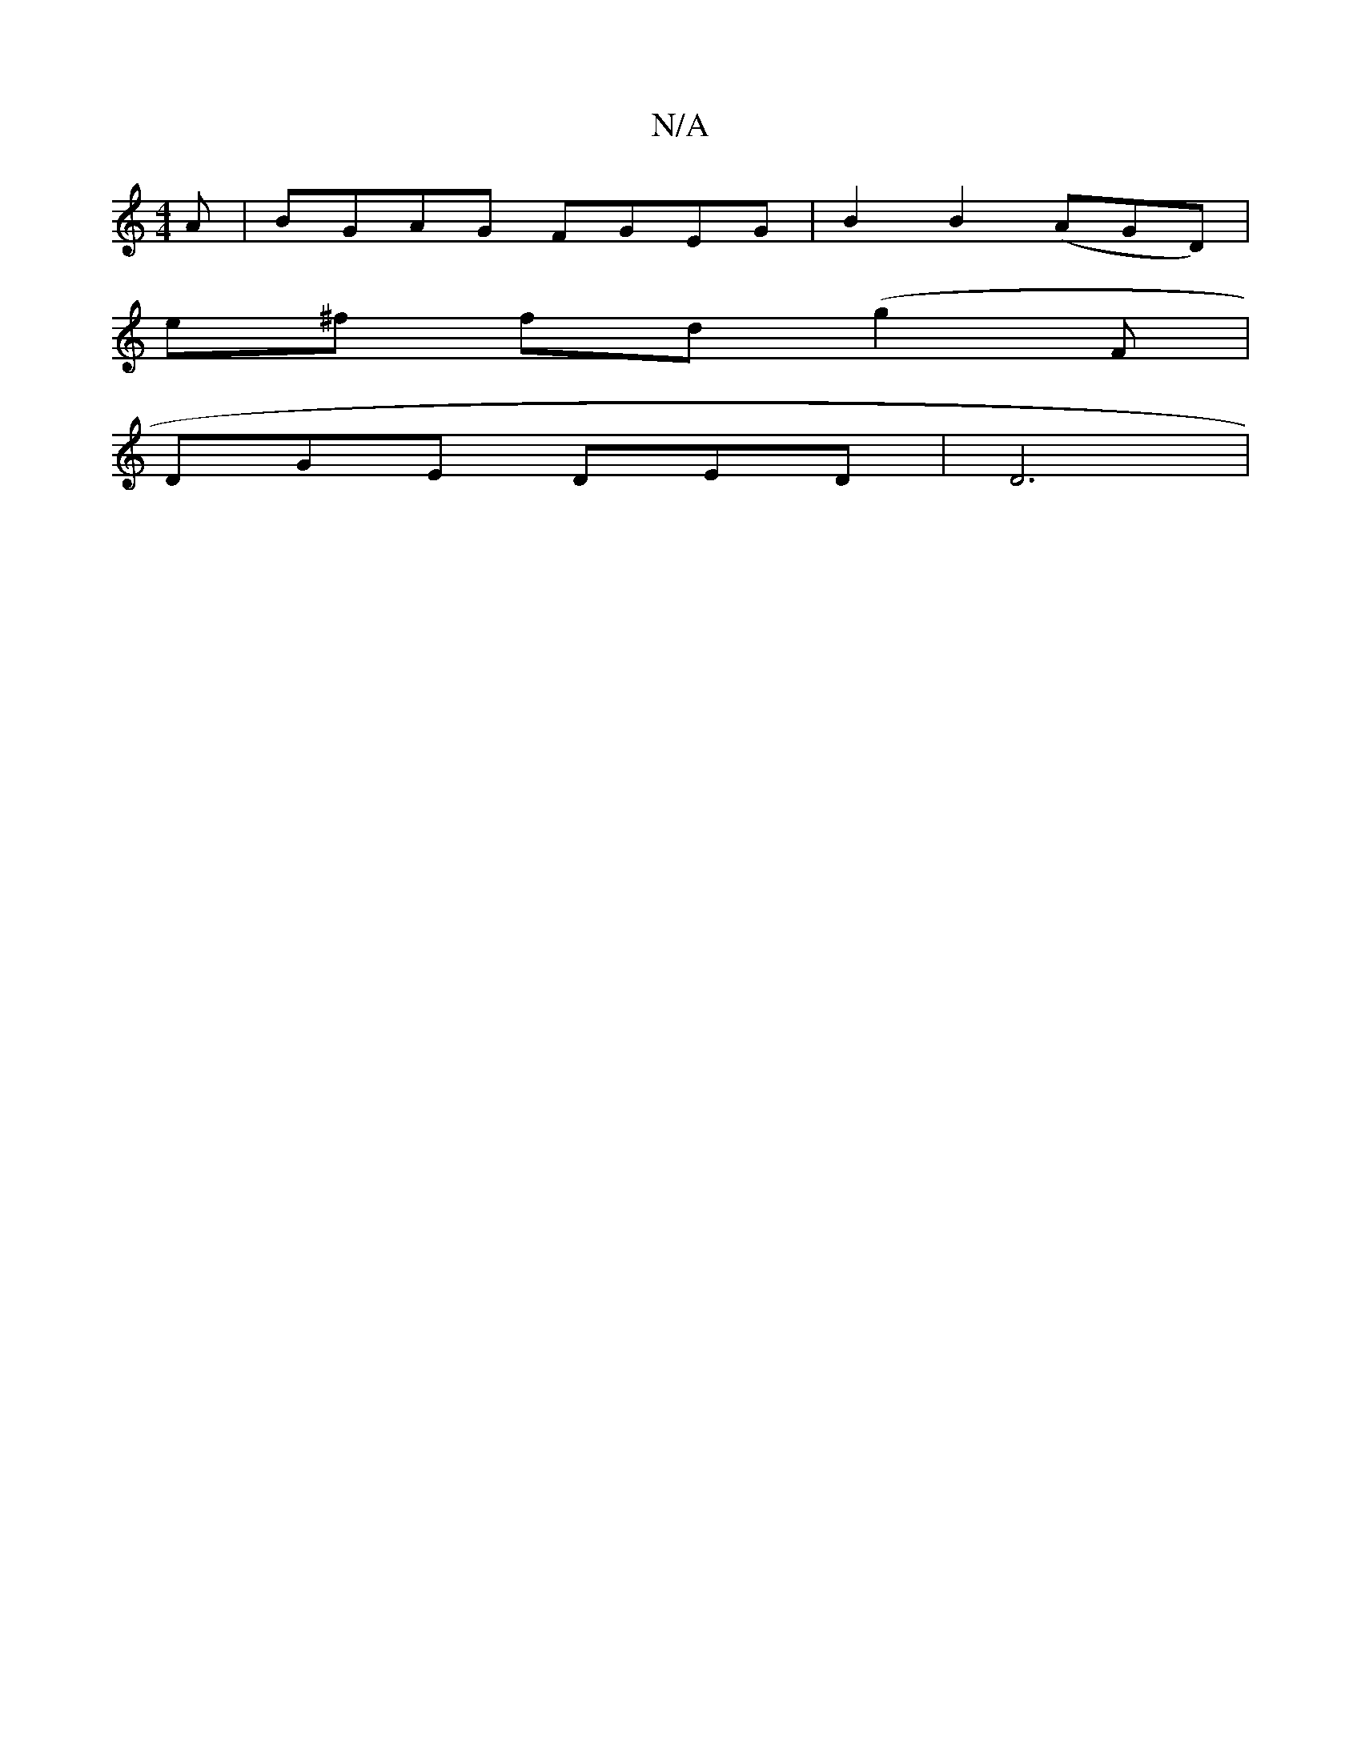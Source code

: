 X:1
T:N/A
M:4/4
R:N/A
K:Cmajor
A|BGAG FGEG|B2B2(AGD)|
e^f fd (g2F |
DGE DED | D6 |

EGG | AGF G2 A |]

A | ^GEG G2 A<A|f>d (3e^dF A/B/d/c/ ef | g2 fe2^d dd "D"fd^c "G"dBG|A3B2e2|
"F"fgec f2gB |"A" f2 e2 g2 "A" d4 |"Em"G6- | G4 z1e 